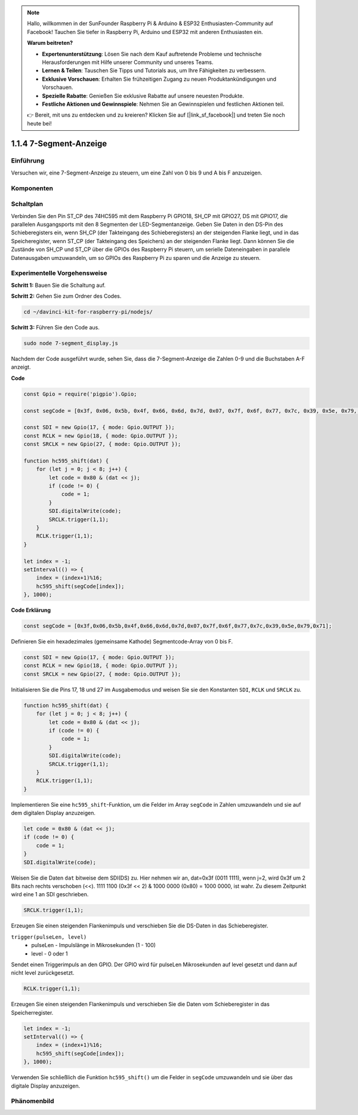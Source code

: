 .. note::

    Hallo, willkommen in der SunFounder Raspberry Pi & Arduino & ESP32 Enthusiasten-Community auf Facebook! Tauchen Sie tiefer in Raspberry Pi, Arduino und ESP32 mit anderen Enthusiasten ein.

    **Warum beitreten?**

    - **Expertenunterstützung**: Lösen Sie nach dem Kauf auftretende Probleme und technische Herausforderungen mit Hilfe unserer Community und unseres Teams.
    - **Lernen & Teilen**: Tauschen Sie Tipps und Tutorials aus, um Ihre Fähigkeiten zu verbessern.
    - **Exklusive Vorschauen**: Erhalten Sie frühzeitigen Zugang zu neuen Produktankündigungen und Vorschauen.
    - **Spezielle Rabatte**: Genießen Sie exklusive Rabatte auf unsere neuesten Produkte.
    - **Festliche Aktionen und Gewinnspiele**: Nehmen Sie an Gewinnspielen und festlichen Aktionen teil.

    👉 Bereit, mit uns zu entdecken und zu kreieren? Klicken Sie auf [|link_sf_facebook|] und treten Sie noch heute bei!

1.1.4 7-Segment-Anzeige
=============================

Einführung
--------------

Versuchen wir, eine 7-Segment-Anzeige zu steuern, um eine Zahl von 0 bis 9 und
A bis F anzuzeigen.

Komponenten
----------------

.. image:: img/list_7_segment.png

Schaltplan
---------------------

Verbinden Sie den Pin ST_CP des 74HC595 mit dem Raspberry Pi GPIO18, SH_CP mit GPIO27, DS
mit GPIO17, die parallelen Ausgangsports mit den 8 Segmenten der LED-Segmentanzeige.
Geben Sie Daten in den DS-Pin des Schieberegisters ein, wenn SH_CP (der Takteingang des Schieberegisters) an der steigenden Flanke liegt, und in das Speicheregister, wenn ST_CP (der Takteingang des Speichers) an der steigenden Flanke liegt. Dann können Sie die Zustände von SH_CP und ST_CP über die
GPIOs des Raspberry Pi steuern, um serielle Dateneingaben in parallele Datenausgaben umzuwandeln, um so GPIOs des Raspberry Pi zu sparen und die Anzeige zu steuern.

.. image:: img/schematic_7_segment.png

Experimentelle Vorgehensweise
--------------------------

**Schritt 1:** Bauen Sie die Schaltung auf.

.. image:: img/image73.png

**Schritt 2:** Gehen Sie zum Ordner des Codes.

.. raw:: html

    <run></run>

.. code-block::

    cd ~/davinci-kit-for-raspberry-pi/nodejs/

**Schritt 3:** Führen Sie den Code aus.

.. raw:: html

    <run></run>

.. code-block::

    sudo node 7-segment_display.js

Nachdem der Code ausgeführt wurde, sehen Sie, dass die 7-Segment-Anzeige die Zahlen 0-9 und die Buchstaben A-F anzeigt.

**Code**

.. code-block:: js

    const Gpio = require('pigpio').Gpio;

    const segCode = [0x3f, 0x06, 0x5b, 0x4f, 0x66, 0x6d, 0x7d, 0x07, 0x7f, 0x6f, 0x77, 0x7c, 0x39, 0x5e, 0x79, 0x71];

    const SDI = new Gpio(17, { mode: Gpio.OUTPUT });
    const RCLK = new Gpio(18, { mode: Gpio.OUTPUT });
    const SRCLK = new Gpio(27, { mode: Gpio.OUTPUT });

    function hc595_shift(dat) {
        for (let j = 0; j < 8; j++) {
            let code = 0x80 & (dat << j);
            if (code != 0) {
                code = 1;
            }
            SDI.digitalWrite(code);
            SRCLK.trigger(1,1);
        }
        RCLK.trigger(1,1);
    }

    let index = -1;
    setInterval(() => {
        index = (index+1)%16;
        hc595_shift(segCode[index]);
    }, 1000);


**Code Erklärung**

.. code-block:: js

    const segCode = [0x3f,0x06,0x5b,0x4f,0x66,0x6d,0x7d,0x07,0x7f,0x6f,0x77,0x7c,0x39,0x5e,0x79,0x71];

Definieren Sie ein hexadezimales (gemeinsame Kathode) Segmentcode-Array von 0 bis F.   

.. code-block:: js

    const SDI = new Gpio(17, { mode: Gpio.OUTPUT });
    const RCLK = new Gpio(18, { mode: Gpio.OUTPUT });
    const SRCLK = new Gpio(27, { mode: Gpio.OUTPUT });

Initialisieren Sie die Pins 17, 18 und 27 im Ausgabemodus und weisen Sie sie den Konstanten ``SDI``, ``RCLK`` und ``SRCLK`` zu.

.. code-block:: js

    function hc595_shift(dat) {
        for (let j = 0; j < 8; j++) {
            let code = 0x80 & (dat << j);
            if (code != 0) {
                code = 1;
            }
            SDI.digitalWrite(code);
            SRCLK.trigger(1,1);
        }
        RCLK.trigger(1,1);
    }

Implementieren Sie eine ``hc595_shift``-Funktion, um die Felder im Array ``segCode`` in Zahlen umzuwandeln 
und sie auf dem digitalen Display anzuzeigen.

.. code-block:: js

    let code = 0x80 & (dat << j);
    if (code != 0) {
        code = 1;
    }
    SDI.digitalWrite(code); 

Weisen Sie die Daten ``dat`` bitweise dem SDI(DS) zu. 
Hier nehmen wir an, dat=0x3f (0011 1111), wenn j=2, wird 0x3f um 2 Bits nach rechts verschoben (<<). 
1111 1100 (0x3f << 2) & 1000 0000 (0x80) = 1000 0000, ist wahr.
Zu diesem Zeitpunkt wird eine 1 an SDI geschrieben.

.. code-block:: js

    SRCLK.trigger(1,1);

Erzeugen Sie einen steigenden Flankenimpuls und verschieben Sie die DS-Daten in das Schieberegister.

``trigger(pulseLen, level)``
    * pulseLen - Impulslänge in Mikrosekunden (1 - 100)
    * level - 0 oder 1

Sendet einen Triggerimpuls an den GPIO. 
Der GPIO wird für pulseLen Mikrosekunden auf level gesetzt und dann auf nicht level zurückgesetzt.

.. code-block:: js

    RCLK.trigger(1,1);

Erzeugen Sie einen steigenden Flankenimpuls und verschieben Sie die Daten vom Schieberegister in das Speicherregister.


.. code-block:: js

    let index = -1;
    setInterval(() => {
        index = (index+1)%16;
        hc595_shift(segCode[index]);
    }, 1000);

Verwenden Sie schließlich die Funktion ``hc595_shift()`` um die Felder in ``segCode`` umzuwandeln 
und sie über das digitale Display anzuzeigen.   

Phänomenbild
---------------------------

.. image:: img/image74.jpeg
